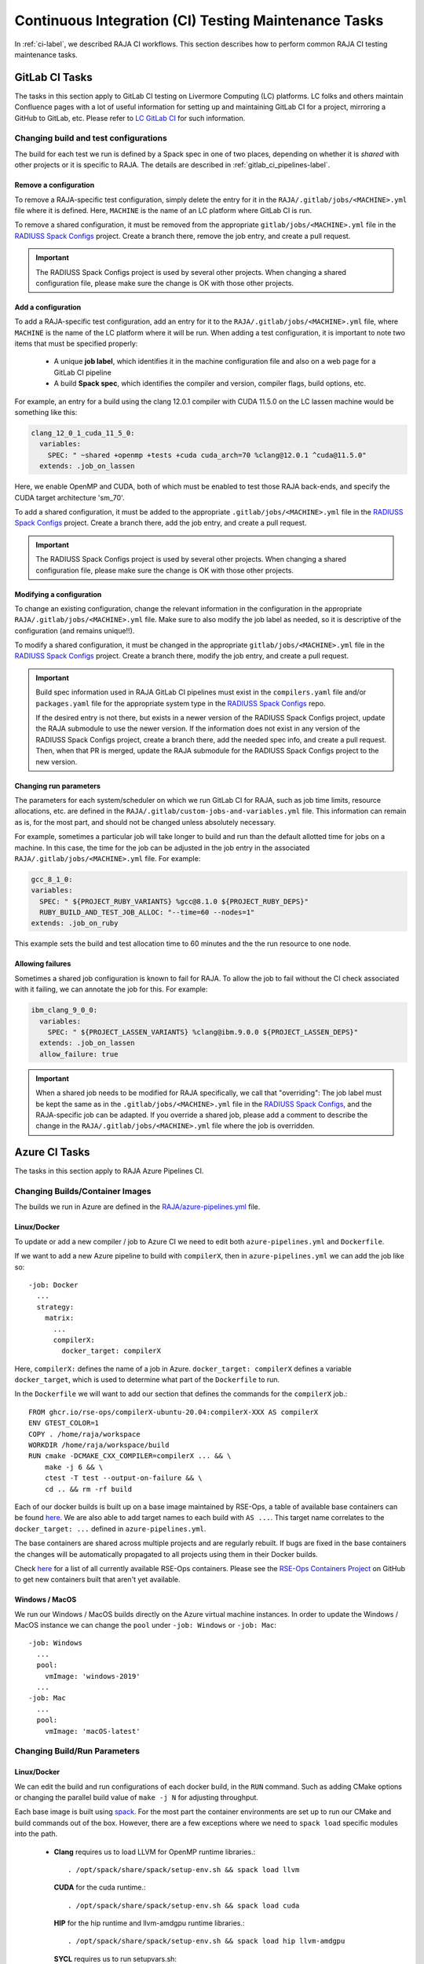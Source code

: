 .. ##
.. ## Copyright (c) 2016-23, Lawrence Livermore National Security, LLC
.. ## and RAJA project contributors. See the RAJA/LICENSE file
.. ## for details.
.. ##
.. ## SPDX-License-Identifier: (BSD-3-Clause)
.. ##

.. _ci_tasks-label:

*****************************************************
Continuous Integration (CI) Testing Maintenance Tasks
*****************************************************

In :ref:`ci-label`, we described RAJA CI workflows. This section describes 
how to perform common RAJA CI testing maintenance tasks.

.. _gitlab_ci_tasks-label:

===============
GitLab CI Tasks
===============

The tasks in this section apply to GitLab CI testing on Livermore 
Computing (LC) platforms. LC folks and others maintain Confluence pages
with a lot of useful information for setting up and maintaining GitLab CI
for a project, mirroring a GitHub to GitLab, etc. Please refer to `LC GitLab CI <https://lc.llnl.gov/confluence/display/GITLAB/GitLab+CI>`_ for such information.

Changing build and test configurations
--------------------------------------

The build for each test we run is defined by a Spack spec in one of two places,
depending on whether it is *shared* with other projects or it is specific to 
RAJA. The details are described in :ref:`gitlab_ci_pipelines-label`.

Remove a configuration
^^^^^^^^^^^^^^^^^^^^^^

To remove a RAJA-specific test configuration, simply delete the entry for it in
the ``RAJA/.gitlab/jobs/<MACHINE>.yml`` file where it is defined. Here,
``MACHINE`` is the name of an LC platform where GitLab CI is run.

To remove a shared configuration, it must be removed from the appropriate
``gitlab/jobs/<MACHINE>.yml`` file in the `RADIUSS Spack Configs
<https://github.com/LLNL/radiuss-spack-configs>`_ project.  Create a branch
there, remove the job entry, and create a pull request.

.. important:: The RADIUSS Spack Configs project is used by several other
   projects.  When changing a shared configuration file, please make sure the
   change is OK with those other projects.

Add a configuration
^^^^^^^^^^^^^^^^^^^

To add a RAJA-specific test configuration, add an entry for it to the
``RAJA/.gitlab/jobs/<MACHINE>.yml`` file, where ``MACHINE`` is the name of the
LC platform where it will be run. When adding a test configuration, it is
important to note two items that must be specified properly:

  * A unique **job label**, which identifies it in the machine configuration
    file and also on a web page for a GitLab CI pipeline
  * A build **Spack spec**, which identifies the compiler and version,
    compiler flags, build options, etc.

For example, an entry for a build using the clang 12.0.1 compiler with CUDA 
11.5.0 on the LC lassen machine would be something like this:

.. code-block:: bash

  clang_12_0_1_cuda_11_5_0:
    variables:
      SPEC: " ~shared +openmp +tests +cuda cuda_arch=70 %clang@12.0.1 ^cuda@11.5.0"
    extends: .job_on_lassen

Here, we enable OpenMP and CUDA, both of which must be enabled to test those
RAJA back-ends, and specify the CUDA target architecture 'sm_70'.

To add a shared configuration, it must be added to the appropriate
``.gitlab/jobs/<MACHINE>.yml`` file in the `RADIUSS Spack Configs
<https://github.com/LLNL/radiuss-spack-configs>`_ project. Create a branch
there, add the job entry, and create a pull request.

.. important:: The RADIUSS Spack Configs project is used by several other
   projects. When changing a shared configuration file, please make sure the
   change is OK with those other projects.

Modifying a configuration
^^^^^^^^^^^^^^^^^^^^^^^^^

To change an existing configuration, change the relevant information in the
configuration in the appropriate ``RAJA/.gitlab/jobs/<MACHINE>.yml`` file. Make
sure to also modify the job label as needed, so it is descriptive of the
configuration (and remains unique!!).

To modify a shared configuration, it must be changed in the appropriate
``gitlab/jobs/<MACHINE>.yml`` file in the `RADIUSS Spack Configs
<https://github.com/LLNL/radiuss-spack-configs>`_ project. Create a branch
there, modify the job entry, and create a pull request.

.. important:: Build spec information used in RAJA GitLab CI pipelines must
   exist in the ``compilers.yaml`` file and/or ``packages.yaml`` file for the
   appropriate system type in the `RADIUSS Spack Configs
   <https://github.com/LLNL/radiuss-spack-configs>`_ repo.

   If the desired entry is not there, but exists in a newer version of the RADIUSS
   Spack Configs project, update the RAJA submodule to use the newer version. If
   the information does not exist in any version of the RADIUSS Spack Configs
   project, create a branch there, add the needed spec info, and create a pull
   request. Then, when that PR is merged, update the RAJA submodule for the
   RADIUSS Spack Configs project to the new version.

Changing run parameters
^^^^^^^^^^^^^^^^^^^^^^^

The parameters for each system/scheduler on which we run GitLab CI for
RAJA, such as job time limits, resource allocations, etc. are defined in the 
``RAJA/.gitlab/custom-jobs-and-variables.yml`` file. This information can
remain as is, for the most part, and should not be changed unless absolutely 
necessary.

For example, sometimes a particular job will take longer to build and run than
the default allotted time for jobs on a machine. In this case, the time for the
job can be adjusted in the job entry in the associated
``RAJA/.gitlab/jobs/<MACHINE>.yml`` file. For example:

.. code-block:: bash

  gcc_8_1_0:
  variables:
    SPEC: " ${PROJECT_RUBY_VARIANTS} %gcc@8.1.0 ${PROJECT_RUBY_DEPS}"
    RUBY_BUILD_AND_TEST_JOB_ALLOC: "--time=60 --nodes=1"
  extends: .job_on_ruby

This example sets the build and test allocation time to 60 minutes and the
the run resource to one node.

Allowing failures
^^^^^^^^^^^^^^^^^

Sometimes a shared job configuration is known to fail for RAJA. To allow
the job to fail without the CI check associated with it failing, we can
annotate the job for this. For example:

.. code-block:: bash

  ibm_clang_9_0_0:
    variables:
      SPEC: " ${PROJECT_LASSEN_VARIANTS} %clang@ibm.9.0.0 ${PROJECT_LASSEN_DEPS}"
    extends: .job_on_lassen
    allow_failure: true

.. important:: When a shared job needs to be modified for RAJA specifically, we
   call that "overriding": The job label must be kept the same as in the
   ``.gitlab/jobs/<MACHINE>.yml`` file in the `RADIUSS Spack Configs
   <https://github.com/LLNL/radiuss-spack-confgs>`_, and the RAJA-specific job
   can be adapted. If you override a shared job, please add a comment to
   describe the change in the ``RAJA/.gitlab/jobs/<MACHINE>.yml`` file where
   the job is overridden.

==============
Azure CI Tasks
==============

The tasks in this section apply to RAJA Azure Pipelines CI.

Changing Builds/Container Images
--------------------------------

The builds we run in Azure are defined in the `RAJA/azure-pipelines.yml <https://github.com/LLNL/RAJA/blob/develop/azure-pipelines.yml>`_ file.
  
Linux/Docker
^^^^^^^^^^^^

To update or add a new compiler / job to Azure CI we need to edit both ``azure-pipelines.yml`` and ``Dockerfile``.

If we want to add a new Azure pipeline to build with ``compilerX``, then in ``azure-pipelines.yml`` we can add the job like so::

  -job: Docker
    ...
    strategy:
      matrix:
        ...
        compilerX: 
          docker_target: compilerX

Here, ``compilerX:`` defines the name of a job in Azure. ``docker_target: compilerX`` defines a variable ``docker_target``, which is used to determine what part of the ``Dockerfile`` to run.

In the ``Dockerfile`` we will want to add our section that defines the commands for the ``compilerX`` job.::

  FROM ghcr.io/rse-ops/compilerX-ubuntu-20.04:compilerX-XXX AS compilerX
  ENV GTEST_COLOR=1
  COPY . /home/raja/workspace
  WORKDIR /home/raja/workspace/build
  RUN cmake -DCMAKE_CXX_COMPILER=compilerX ... && \
      make -j 6 && \
      ctest -T test --output-on-failure && \
      cd .. && rm -rf build

Each of our docker builds is built up on a base image maintained by RSE-Ops, a table of available base containers can be found `here <https://rse-ops.github.io/docker-images/>`_. We are also able to add target names to each build with ``AS ...``. This target name correlates to the ``docker_target: ...`` defined in ``azure-pipelines.yml``.

The base containers are shared across multiple projects and are regularly rebuilt. If bugs are fixed in the base containers the changes will be automatically propagated to all projects using them in their Docker builds.

Check `here <https://rse-ops.github.io/docker-images/>`_ for a list of all currently available RSE-Ops containers. Please see the `RSE-Ops Containers Project <https://github.com/rse-ops/docker-images>`_ on GitHub to get new containers built that aren't yet available.

Windows / MacOS
^^^^^^^^^^^^^^^

We run our Windows / MacOS builds directly on the Azure virtual machine instances. In order to update the Windows / MacOS instance we can change the ``pool`` under ``-job: Windows`` or ``-job: Mac``::
  
  -job: Windows
    ...
    pool:
      vmImage: 'windows-2019'
    ...
  -job: Mac
    ...
    pool:
      vmImage: 'macOS-latest'

Changing Build/Run Parameters
-----------------------------

Linux/Docker
^^^^^^^^^^^^

We can edit the build and run configurations of each docker build, in the ``RUN`` command. Such as adding CMake options or changing the parallel build value of ``make -j N`` for adjusting throughput.

Each base image is built using `spack <https://github.com/spack/spack>`_. For the most part the container environments are set up to run our CMake and build commands out of the box. However, there are a few exceptions where we need to ``spack load`` specific modules into the path.

  * **Clang** requires us to load LLVM for OpenMP runtime libraries.::

      . /opt/spack/share/spack/setup-env.sh && spack load llvm

    **CUDA** for the cuda runtime.::

      . /opt/spack/share/spack/setup-env.sh && spack load cuda

    **HIP** for the hip runtime and llvm-amdgpu runtime libraries.::

      . /opt/spack/share/spack/setup-env.sh && spack load hip llvm-amdgpu

    **SYCL** requires us to run setupvars.sh::

      source /opt/view/setvars.sh 

Windows / MacOS
^^^^^^^^^^^^^^^

Windows and MacOS build / run parameters can be configured directly in ``azure-pipelines.yml``. CMake options can be configured with ``CMAKE_EXTRA_FLAGS`` for each job. The ``-j`` value can also be edited directly in the Azure ``script`` definitions for each job.

The commands executed to configure, build, and test RAJA for each 
pipeline in Azure are located in the `RAJA/Dockerfile <https://github.com/LLNL/RAJA/blob/develop/Dockerfile>`_ file. 
Each pipeline section begins with a line that ends with ``AS ...`` 
where the ellipses in the name of a build-test pipeline. The name label
matches an entry in the Docker test matrix in the 
``RAJA/azure-pipelines.yml`` file mentioned above.


.. _rajaperf_ci_tasks-label:

===============================
RAJA Performance Suite CI Tasks
===============================

The `RAJA Performance Suite <https://github.com/LLNL/RAJAPerf>`_ project CI
testing processes, directory/file structure, and dependencies are nearly
identical to that for RAJA, which is described in :ref:`ci-label`.
Specifically,

  * The RAJA Performance Suite GitLab CI process is driven by the
    `RAJAPerf/.gitlab-ci.yml
    <https://github.com/LLNL/RAJAPerf/blob/develop/.gitlab-ci.yml>`_ file.
  * The ``custom-jobs-and-variables.yml`` and ``subscribed-pipelines.yml``
    files reside in the `RAJAPerf/.gitlab
    <https://github.com/LLNL/RAJAPerf/tree/develop/.gitlab>`_ directory.
  * The ``build_and_test.sh`` script resides in the `RAJAPerf/scripts/gitlab
    <https://github.com/LLNL/RAJAPerf/tree/develop/scripts/gitlab>`_ directory.
  * The `RAJAPerf/Dockerfile
    <https://github.com/LLNL/RAJAPerf/blob/develop/Dockerfile>`_ drives the
    Azure testing pipelines.

The Performance Suite GitLab CI uses the ``uberenv`` and
``radiuss-spack-configs`` versions located in the RAJA submodule to make the
testing consistent across projects and avoid redundancy. This is reflected in
the `RAJAPerf/.uberenv_config.json
<https://github.com/LLNL/RAJAPerf/blob/develop/.uberenv_config.json>`_ file
which point at the relevant RAJA submodule locations. That is the paths contain
``tpl/RAJA/...``.

Apart from this minor difference, all CI maintenance and development tasks for
the RAJA Performance Suite follow the same pattern that is described in 
:ref:`ci_tasks-label`.

